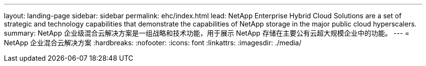 ---
layout: landing-page 
sidebar: sidebar 
permalink: ehc/index.html 
lead: NetApp Enterprise Hybrid Cloud Solutions are a set of strategic and technology capabilities that demonstrate the capabilities of NetApp storage in the major public cloud hyperscalers. 
summary: NetApp 企业级混合云解决方案是一组战略和技术功能，用于展示 NetApp 存储在主要公有云超大规模企业中的功能。 
---
= NetApp 企业混合云解决方案
:hardbreaks:
:nofooter: 
:icons: font
:linkattrs: 
:imagesdir: ./media/


